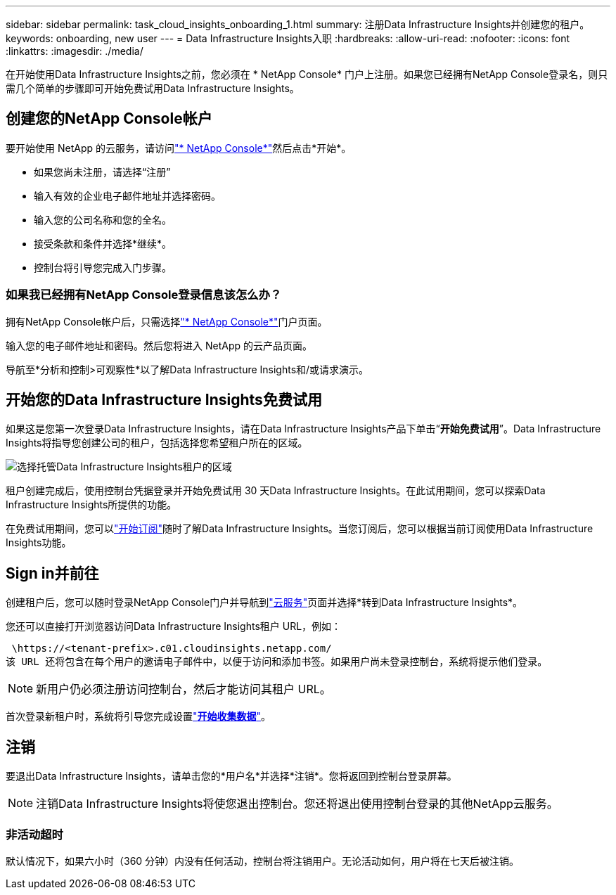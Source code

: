 ---
sidebar: sidebar 
permalink: task_cloud_insights_onboarding_1.html 
summary: 注册Data Infrastructure Insights并创建您的租户。 
keywords: onboarding, new user 
---
= Data Infrastructure Insights入职
:hardbreaks:
:allow-uri-read: 
:nofooter: 
:icons: font
:linkattrs: 
:imagesdir: ./media/


[role="lead"]
在开始使用Data Infrastructure Insights之前，您必须在 * NetApp Console* 门户上注册。如果您已经拥有NetApp Console登录名，则只需几个简单的步骤即可开始免费试用Data Infrastructure Insights。



== 创建您的NetApp Console帐户

要开始使用 NetApp 的云服务，请访问link:https://console.netapp.com/["* NetApp Console*"^]然后点击*开始*。

* 如果您尚未注册，请选择“注册”
* 输入有效的企业电子邮件地址并选择密码。
* 输入您的公司名称和您的全名。
* 接受条款和条件并选择*继续*。
* 控制台将引导您完成入门步骤。




=== 如果我已经拥有NetApp Console登录信息该怎么办？

拥有NetApp Console帐户后，只需选择link:https://console.netapp.com/["* NetApp Console*"^]门户页面。

输入您的电子邮件地址和密码。然后您将进入 NetApp 的云产品页面。

导航至*分析和控制>可观察性*以了解Data Infrastructure Insights和/或请求演示。



== 开始您的Data Infrastructure Insights免费试用

如果这是您第一次登录Data Infrastructure Insights，请在Data Infrastructure Insights产品下单击“*开始免费试用*”。Data Infrastructure Insights将指导您创建公司的租户，包括选择您希望租户所在的区域。

image:trial_region_selector.png["选择托管Data Infrastructure Insights租户的区域"]

租户创建完成后，使用控制台凭据登录并开始免费试用 30 天Data Infrastructure Insights。在此试用期间，您可以探索Data Infrastructure Insights所提供的功能。

在免费试用期间，您可以link:concept_subscribing_to_cloud_insights.html["开始订阅"]随时了解Data Infrastructure Insights。当您订阅后，您可以根据当前订阅使用Data Infrastructure Insights功能。



== Sign in并前往

创建租户后，您可以随时登录NetApp Console门户并导航到link:https://services.cloud.netapp.com["云服务"]页面并选择*转到Data Infrastructure Insights*。

您还可以直接打开浏览器访问Data Infrastructure Insights租户 URL，例如：

 \https://<tenant-prefix>.c01.cloudinsights.netapp.com/
该 URL 还将包含在每个用户的邀请电子邮件中，以便于访问和添加书签。如果用户尚未登录控制台，系统将提示他们登录。


NOTE: 新用户仍必须注册访问控制台，然后才能访问其租户 URL。

首次登录新租户时，系统将引导您完成设置link:task_getting_started_with_cloud_insights.html["*开始收集数据*"]。



== 注销

要退出Data Infrastructure Insights，请单击您的*用户名*并选择*注销*。您将返回到控制台登录屏幕。


NOTE: 注销Data Infrastructure Insights将使您退出控制台。您还将退出使用控制台登录的其他NetApp云服务。



=== 非活动超时

默认情况下，如果六小时（360 分钟）内没有任何活动，控制台将注销用户。无论活动如何，用户将在七天后被注销。
